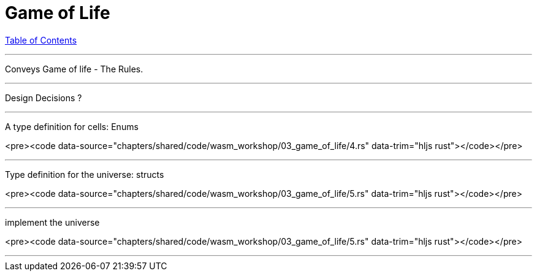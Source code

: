 = Game of Life
:revealjs_width: 1920
:revealjs_height: 1080
:source-highlighter: highlightjs

link:./index.html[Table of Contents]


---

Conveys Game of life - The Rules.

---

Design Decisions ?

---


A type definition for cells: Enums

<pre><code data-source="chapters/shared/code/wasm_workshop/03_game_of_life/4.rs" data-trim="hljs rust"></code></pre>

---


Type definition for the universe: structs

<pre><code data-source="chapters/shared/code/wasm_workshop/03_game_of_life/5.rs" data-trim="hljs rust"></code></pre>

---


implement the universe

<pre><code data-source="chapters/shared/code/wasm_workshop/03_game_of_life/5.rs" data-trim="hljs rust"></code></pre>

---
